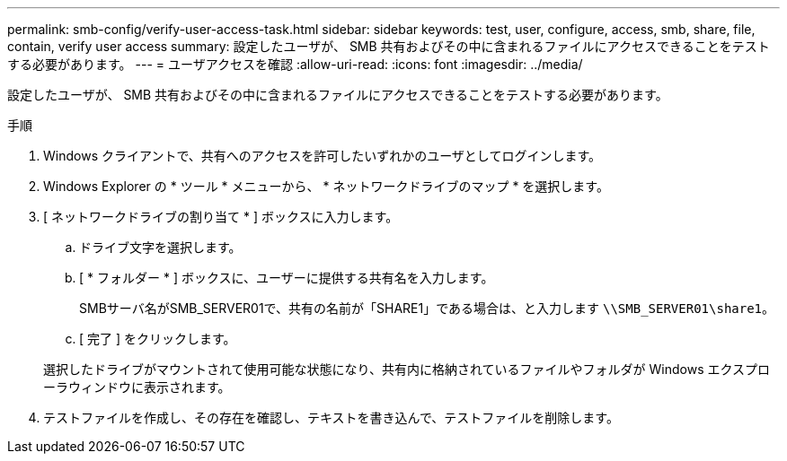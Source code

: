 ---
permalink: smb-config/verify-user-access-task.html 
sidebar: sidebar 
keywords: test, user, configure, access, smb, share, file, contain, verify user access 
summary: 設定したユーザが、 SMB 共有およびその中に含まれるファイルにアクセスできることをテストする必要があります。 
---
= ユーザアクセスを確認
:allow-uri-read: 
:icons: font
:imagesdir: ../media/


[role="lead"]
設定したユーザが、 SMB 共有およびその中に含まれるファイルにアクセスできることをテストする必要があります。

.手順
. Windows クライアントで、共有へのアクセスを許可したいずれかのユーザとしてログインします。
. Windows Explorer の * ツール * メニューから、 * ネットワークドライブのマップ * を選択します。
. [ ネットワークドライブの割り当て * ] ボックスに入力します。
+
.. ドライブ文字を選択します。
.. [ * フォルダー * ] ボックスに、ユーザーに提供する共有名を入力します。
+
SMBサーバ名がSMB_SERVER01で、共有の名前が「SHARE1」である場合は、と入力します `\\SMB_SERVER01\share1`。

.. [ 完了 ] をクリックします。


+
選択したドライブがマウントされて使用可能な状態になり、共有内に格納されているファイルやフォルダが Windows エクスプローラウィンドウに表示されます。

. テストファイルを作成し、その存在を確認し、テキストを書き込んで、テストファイルを削除します。


